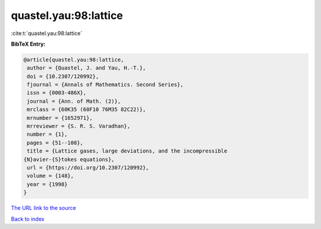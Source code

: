 quastel.yau:98:lattice
======================

:cite:t:`quastel.yau:98:lattice`

**BibTeX Entry:**

.. code-block:: bibtex

   @article{quastel.yau:98:lattice,
    author = {Quastel, J. and Yau, H.-T.},
    doi = {10.2307/120992},
    fjournal = {Annals of Mathematics. Second Series},
    issn = {0003-486X},
    journal = {Ann. of Math. (2)},
    mrclass = {60K35 (60F10 76M35 82C22)},
    mrnumber = {1652971},
    mrreviewer = {S. R. S. Varadhan},
    number = {1},
    pages = {51--108},
    title = {Lattice gases, large deviations, and the incompressible
   {N}avier-{S}tokes equations},
    url = {https://doi.org/10.2307/120992},
    volume = {148},
    year = {1998}
   }
`The URL link to the source <ttps://doi.org/10.2307/120992}>`_


`Back to index <../By-Cite-Keys.html>`_
